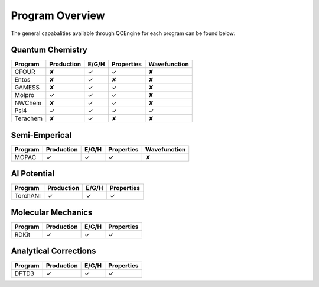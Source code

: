 Program Overview
================

The general capabalities available through QCEngine for each program can be
found below:

Quantum Chemistry
-----------------

+------------+------------+------------+-------------+--------------+
| Program    | Production | E/G/H      | Properties  | Wavefunction +
+============+============+============+=============+==============+
| CFOUR      | ✘          | ✓          | ✓           | ✘            |
+------------+------------+------------+-------------+--------------+
| Entos      | ✘          | ✓          | ✘           | ✘            |
+------------+------------+------------+-------------+--------------+
| GAMESS     | ✘          | ✓          | ✓           | ✘            |
+------------+------------+------------+-------------+--------------+
| Molpro     | ✓          | ✓          | ✓           | ✘            |
+------------+------------+------------+-------------+--------------+
| NWChem     | ✘          | ✓          | ✓           | ✘            |
+------------+------------+------------+-------------+--------------+
| Psi4       | ✓          | ✓          | ✓           | ✓            |
+------------+------------+------------+-------------+--------------+
| Terachem   | ✘          | ✓          | ✘           | ✘            |
+------------+------------+------------+-------------+--------------+

Semi-Emperical
--------------

+------------+------------+------------+-------------+--------------+
| Program    | Production | E/G/H      | Properties  | Wavefunction +
+============+============+============+=============+==============+
| MOPAC      | ✓          | ✓          | ✓           | ✘            |
+------------+------------+------------+-------------+--------------+

AI Potential
------------

+------------+------------+------------+-------------+
| Program    | Production | E/G/H      | Properties  |
+============+============+============+=============+
| TorchANI   | ✓          | ✓          | ✓           |
+------------+------------+------------+-------------+

Molecular Mechanics
-------------------

+------------+------------+------------+-------------+
| Program    | Production | E/G/H      | Properties  |
+============+============+============+=============+
| RDKit      | ✓          | ✓          | ✓           |
+------------+------------+------------+-------------+

Analytical Corrections
----------------------

+------------+------------+------------+-------------+
| Program    | Production | E/G/H      | Properties  |
+============+============+============+=============+
| DFTD3      | ✓          | ✓          | ✓           |
+------------+------------+------------+-------------+
